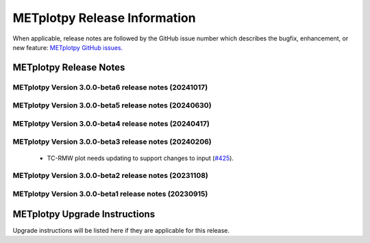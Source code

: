 *****************************
METplotpy Release Information
*****************************

When applicable, release notes are followed by the GitHub issue number which
describes the bugfix, enhancement, or new feature:
`METplotpy GitHub issues. <https://github.com/dtcenter/METplotpy/issues>`_


METplotpy Release Notes
=======================

METplotpy Version 3.0.0-beta6 release notes (20241017)
------------------------------------------------------

  .. dropdown:: New Plots

     None
     
  .. dropdown:: Enhancements
		
     * Improve logging for STIGS on remaining plots (`METplus-Internal#57 <https://github.com/dtcenter/METplus-internal/issues/57>`_)
     * Plot new TC-Diagnostics output from TC-Pairs (`#233 <https://github.com/dtcenter/METplotpy/issues/233>`_)
       
  .. dropdown:: Internal

     * Improve unit test infrastructure and coverage (`#461 <https://github.com/dtcenter/METplotpy/issues/461>`_)
       
  .. dropdown:: Bugfixes

     None

METplotpy Version 3.0.0-beta5 release notes (20240630)
------------------------------------------------------


  .. dropdown:: New Plots


  .. dropdown:: Enhancements


     * **Enhance TCMPR plotter to read TCDiag lines and filter by one column and plot another column**  (`#342 <https://github.com/dtcenter/METplotpy/issues/342>`_).

     * Create documentation and testing for TCMPR plotting code  (`#383 <https://github.com/dtcenter/METplotpy/issues/383>`_).

     * Update fv3_physics_tend for new FV3 output format  (`#380 <https://github.com/dtcenter/METplotpy/issues/380>`_).

  .. dropdown:: Internal


     * Update GitHub issue and pull request templates to reflect the current development workflow details  (`#388 <https://github.com/dtcenter/METplotpy/issues/388>`_).

     * Consider using only .yml or only .yaml extensions   (`#417 <https://github.com/dtcenter/METplotpy/issues/417>`_).

     * METplotpy:Code coverage statistics   (`#55 <https://github.com/dtcenter/METplus-Internal/issues/55>`_).


  .. dropdown:: Bugfixes


METplotpy Version 3.0.0-beta4 release notes (20240417)
------------------------------------------------------

  .. dropdown:: New Plots


  .. dropdown:: Enhancements


     * Update GitHub actions workflows to switch from node 16 to node 20 (`#414 <https://github.com/dtcenter/METplotpy/issues/414>`_).

     * **Add GitHub action to run SonarQube for METplotpy pull requests and feature branches** (`#429 <https://github.com/dtcenter/METplotpy/issues/429>`_).


  .. dropdown:: Internal



  .. dropdown:: Bugfixes


    * **TC-RMW plot needs updating to support changes to input** (`#425 <https://github.com/dtcenter/METplotpy/issues/425>`_).



METplotpy Version 3.0.0-beta3 release notes (20240206)
------------------------------------------------------


  .. dropdown:: New Plots



  .. dropdown:: Enhancements


     * **Add a summary curve to the ROC diagram** (`#399 <https://github.com/dtcenter/METplotpy/issues/399>`_).


  .. dropdown:: Internal



  .. dropdown:: Bugfixes

 * TC-RMW plot needs updating to support changes to input (`#425 <https://github.com/dtcenter/METplotpy/issues/425>`_).




METplotpy Version 3.0.0-beta2 release notes (20231108)
------------------------------------------------------

  .. dropdown:: New Plots


  .. dropdown:: Enhancements


     * **hide/show the legend entries line-by-line** (`#355 <https://github.com/dtcenter/METplotpy/issues/355>`_).


     * **specify the color of the no resolution and no skill lines for the reliability diagram** (`#329 <https://github.com/dtcenter/METplotpy/issues/329>`_).

  .. dropdown:: Internal



  .. dropdown:: Bugfixes

     * **Documentation-Fix METviewer link in line plot** (`#385 <https://github.com/dtcenter/METplotpy/issues/385>`_).

     * **Inconsistency with generating plot in METviewer vs command line** (`#391 <https://github.com/dtcenter/METplotpy/issues/391>`_).

     * **Bugfix for ROC plot image saving to file** (`#394 <https://github.com/dtcenter/METplotpy/issues/394>`_).

     * Bugfix for erros in line and revision_series tests (`#401 <https://github.com/dtcenter/METplotpy/issues/401>`_).


METplotpy Version 3.0.0-beta1 release notes (20230915)
------------------------------------------------------

  .. dropdown:: New Plots


  .. dropdown:: Enhancements


  .. dropdown:: Internal


  .. dropdown:: Bugfixes




METplotpy Upgrade Instructions
==============================

Upgrade instructions will be listed here if they are
applicable for this release.


